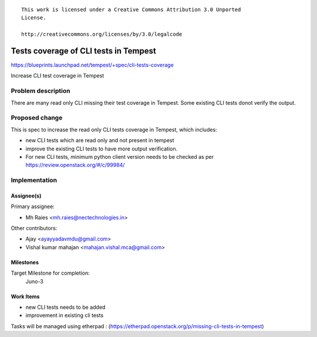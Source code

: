 ::

 This work is licensed under a Creative Commons Attribution 3.0 Unported
 License.

 http://creativecommons.org/licenses/by/3.0/legalcode

..

======================================
Tests coverage of CLI tests in Tempest
======================================

https://blueprints.launchpad.net/tempest/+spec/cli-tests-coverage

Increase CLI test coverage in Tempest


Problem description
===================

There are many read only CLI missing their test coverage in Tempest.
Some existing CLI tests donot verify the output.

Proposed change
===============

This is spec to increase the read only CLI tests coverage in Tempest,
which includes:

* new CLI tests which are read only and not present in tempest
* improve the existing CLI tests to have more output verification.
* For new CLI tests, minimum python client version needs to be checked
  as per https://review.openstack.org/#/c/99984/

Implementation
==============

Assignee(s)
-----------

Primary assignee:

* Mh Raies <mh.raies@nectechnologies.in>

Other contributors:

* Ajay <ayayyadavmdu@gmail.com>
* Vishal kumar mahajan <mahajan.vishal.mca@gmail.com>

Milestones
----------

Target Milestone for completion:
  Juno-3

Work Items
----------

* new CLI tests needs to be added
* improvement in existing cli tests

Tasks will be managed using etherpad :
(https://etherpad.openstack.org/p/missing-cli-tests-in-tempest)
